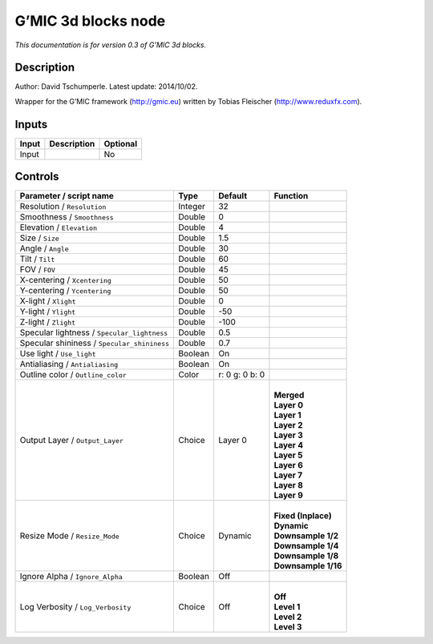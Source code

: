 .. _eu.gmic.3dblocks:

G’MIC 3d blocks node
====================

*This documentation is for version 0.3 of G’MIC 3d blocks.*

Description
-----------

Author: David Tschumperle. Latest update: 2014/10/02.

Wrapper for the G’MIC framework (http://gmic.eu) written by Tobias Fleischer (http://www.reduxfx.com).

Inputs
------

+-------+-------------+----------+
| Input | Description | Optional |
+=======+=============+==========+
| Input |             | No       |
+-------+-------------+----------+

Controls
--------

.. tabularcolumns:: |>{\raggedright}p{0.2\columnwidth}|>{\raggedright}p{0.06\columnwidth}|>{\raggedright}p{0.07\columnwidth}|p{0.63\columnwidth}|

.. cssclass:: longtable

+---------------------------------------------+---------+----------------+-----------------------+
| Parameter / script name                     | Type    | Default        | Function              |
+=============================================+=========+================+=======================+
| Resolution / ``Resolution``                 | Integer | 32             |                       |
+---------------------------------------------+---------+----------------+-----------------------+
| Smoothness / ``Smoothness``                 | Double  | 0              |                       |
+---------------------------------------------+---------+----------------+-----------------------+
| Elevation / ``Elevation``                   | Double  | 4              |                       |
+---------------------------------------------+---------+----------------+-----------------------+
| Size / ``Size``                             | Double  | 1.5            |                       |
+---------------------------------------------+---------+----------------+-----------------------+
| Angle / ``Angle``                           | Double  | 30             |                       |
+---------------------------------------------+---------+----------------+-----------------------+
| Tilt / ``Tilt``                             | Double  | 60             |                       |
+---------------------------------------------+---------+----------------+-----------------------+
| FOV / ``FOV``                               | Double  | 45             |                       |
+---------------------------------------------+---------+----------------+-----------------------+
| X-centering / ``Xcentering``                | Double  | 50             |                       |
+---------------------------------------------+---------+----------------+-----------------------+
| Y-centering / ``Ycentering``                | Double  | 50             |                       |
+---------------------------------------------+---------+----------------+-----------------------+
| X-light / ``Xlight``                        | Double  | 0              |                       |
+---------------------------------------------+---------+----------------+-----------------------+
| Y-light / ``Ylight``                        | Double  | -50            |                       |
+---------------------------------------------+---------+----------------+-----------------------+
| Z-light / ``Zlight``                        | Double  | -100           |                       |
+---------------------------------------------+---------+----------------+-----------------------+
| Specular lightness / ``Specular_lightness`` | Double  | 0.5            |                       |
+---------------------------------------------+---------+----------------+-----------------------+
| Specular shininess / ``Specular_shininess`` | Double  | 0.7            |                       |
+---------------------------------------------+---------+----------------+-----------------------+
| Use light / ``Use_light``                   | Boolean | On             |                       |
+---------------------------------------------+---------+----------------+-----------------------+
| Antialiasing / ``Antialiasing``             | Boolean | On             |                       |
+---------------------------------------------+---------+----------------+-----------------------+
| Outline color / ``Outline_color``           | Color   | r: 0 g: 0 b: 0 |                       |
+---------------------------------------------+---------+----------------+-----------------------+
| Output Layer / ``Output_Layer``             | Choice  | Layer 0        | |                     |
|                                             |         |                | | **Merged**          |
|                                             |         |                | | **Layer 0**         |
|                                             |         |                | | **Layer 1**         |
|                                             |         |                | | **Layer 2**         |
|                                             |         |                | | **Layer 3**         |
|                                             |         |                | | **Layer 4**         |
|                                             |         |                | | **Layer 5**         |
|                                             |         |                | | **Layer 6**         |
|                                             |         |                | | **Layer 7**         |
|                                             |         |                | | **Layer 8**         |
|                                             |         |                | | **Layer 9**         |
+---------------------------------------------+---------+----------------+-----------------------+
| Resize Mode / ``Resize_Mode``               | Choice  | Dynamic        | |                     |
|                                             |         |                | | **Fixed (Inplace)** |
|                                             |         |                | | **Dynamic**         |
|                                             |         |                | | **Downsample 1/2**  |
|                                             |         |                | | **Downsample 1/4**  |
|                                             |         |                | | **Downsample 1/8**  |
|                                             |         |                | | **Downsample 1/16** |
+---------------------------------------------+---------+----------------+-----------------------+
| Ignore Alpha / ``Ignore_Alpha``             | Boolean | Off            |                       |
+---------------------------------------------+---------+----------------+-----------------------+
| Log Verbosity / ``Log_Verbosity``           | Choice  | Off            | |                     |
|                                             |         |                | | **Off**             |
|                                             |         |                | | **Level 1**         |
|                                             |         |                | | **Level 2**         |
|                                             |         |                | | **Level 3**         |
+---------------------------------------------+---------+----------------+-----------------------+
